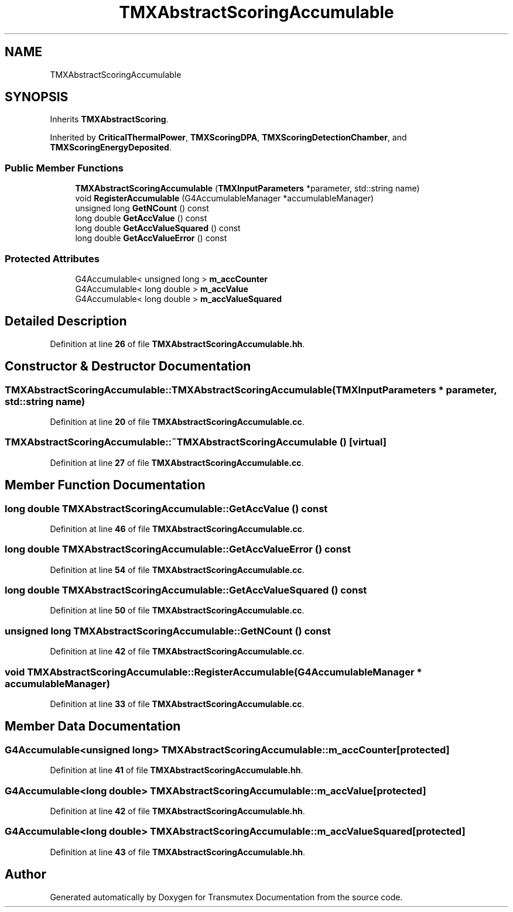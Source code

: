 .TH "TMXAbstractScoringAccumulable" 3 "Fri Oct 15 2021" "Version Version 1.0" "Transmutex Documentation" \" -*- nroff -*-
.ad l
.nh
.SH NAME
TMXAbstractScoringAccumulable
.SH SYNOPSIS
.br
.PP
.PP
Inherits \fBTMXAbstractScoring\fP\&.
.PP
Inherited by \fBCriticalThermalPower\fP, \fBTMXScoringDPA\fP, \fBTMXScoringDetectionChamber\fP, and \fBTMXScoringEnergyDeposited\fP\&.
.SS "Public Member Functions"

.in +1c
.ti -1c
.RI "\fBTMXAbstractScoringAccumulable\fP (\fBTMXInputParameters\fP *parameter, std::string name)"
.br
.ti -1c
.RI "void \fBRegisterAccumulable\fP (G4AccumulableManager *accumulableManager)"
.br
.ti -1c
.RI "unsigned long \fBGetNCount\fP () const"
.br
.ti -1c
.RI "long double \fBGetAccValue\fP () const"
.br
.ti -1c
.RI "long double \fBGetAccValueSquared\fP () const"
.br
.ti -1c
.RI "long double \fBGetAccValueError\fP () const"
.br
.in -1c
.SS "Protected Attributes"

.in +1c
.ti -1c
.RI "G4Accumulable< unsigned long > \fBm_accCounter\fP"
.br
.ti -1c
.RI "G4Accumulable< long double > \fBm_accValue\fP"
.br
.ti -1c
.RI "G4Accumulable< long double > \fBm_accValueSquared\fP"
.br
.in -1c
.SH "Detailed Description"
.PP 
Definition at line \fB26\fP of file \fBTMXAbstractScoringAccumulable\&.hh\fP\&.
.SH "Constructor & Destructor Documentation"
.PP 
.SS "TMXAbstractScoringAccumulable::TMXAbstractScoringAccumulable (\fBTMXInputParameters\fP * parameter, std::string name)"

.PP
Definition at line \fB20\fP of file \fBTMXAbstractScoringAccumulable\&.cc\fP\&.
.SS "TMXAbstractScoringAccumulable::~TMXAbstractScoringAccumulable ()\fC [virtual]\fP"

.PP
Definition at line \fB27\fP of file \fBTMXAbstractScoringAccumulable\&.cc\fP\&.
.SH "Member Function Documentation"
.PP 
.SS "long double TMXAbstractScoringAccumulable::GetAccValue () const"

.PP
Definition at line \fB46\fP of file \fBTMXAbstractScoringAccumulable\&.cc\fP\&.
.SS "long double TMXAbstractScoringAccumulable::GetAccValueError () const"

.PP
Definition at line \fB54\fP of file \fBTMXAbstractScoringAccumulable\&.cc\fP\&.
.SS "long double TMXAbstractScoringAccumulable::GetAccValueSquared () const"

.PP
Definition at line \fB50\fP of file \fBTMXAbstractScoringAccumulable\&.cc\fP\&.
.SS "unsigned long TMXAbstractScoringAccumulable::GetNCount () const"

.PP
Definition at line \fB42\fP of file \fBTMXAbstractScoringAccumulable\&.cc\fP\&.
.SS "void TMXAbstractScoringAccumulable::RegisterAccumulable (G4AccumulableManager * accumulableManager)"

.PP
Definition at line \fB33\fP of file \fBTMXAbstractScoringAccumulable\&.cc\fP\&.
.SH "Member Data Documentation"
.PP 
.SS "G4Accumulable<unsigned long> TMXAbstractScoringAccumulable::m_accCounter\fC [protected]\fP"

.PP
Definition at line \fB41\fP of file \fBTMXAbstractScoringAccumulable\&.hh\fP\&.
.SS "G4Accumulable<long double> TMXAbstractScoringAccumulable::m_accValue\fC [protected]\fP"

.PP
Definition at line \fB42\fP of file \fBTMXAbstractScoringAccumulable\&.hh\fP\&.
.SS "G4Accumulable<long double> TMXAbstractScoringAccumulable::m_accValueSquared\fC [protected]\fP"

.PP
Definition at line \fB43\fP of file \fBTMXAbstractScoringAccumulable\&.hh\fP\&.

.SH "Author"
.PP 
Generated automatically by Doxygen for Transmutex Documentation from the source code\&.
